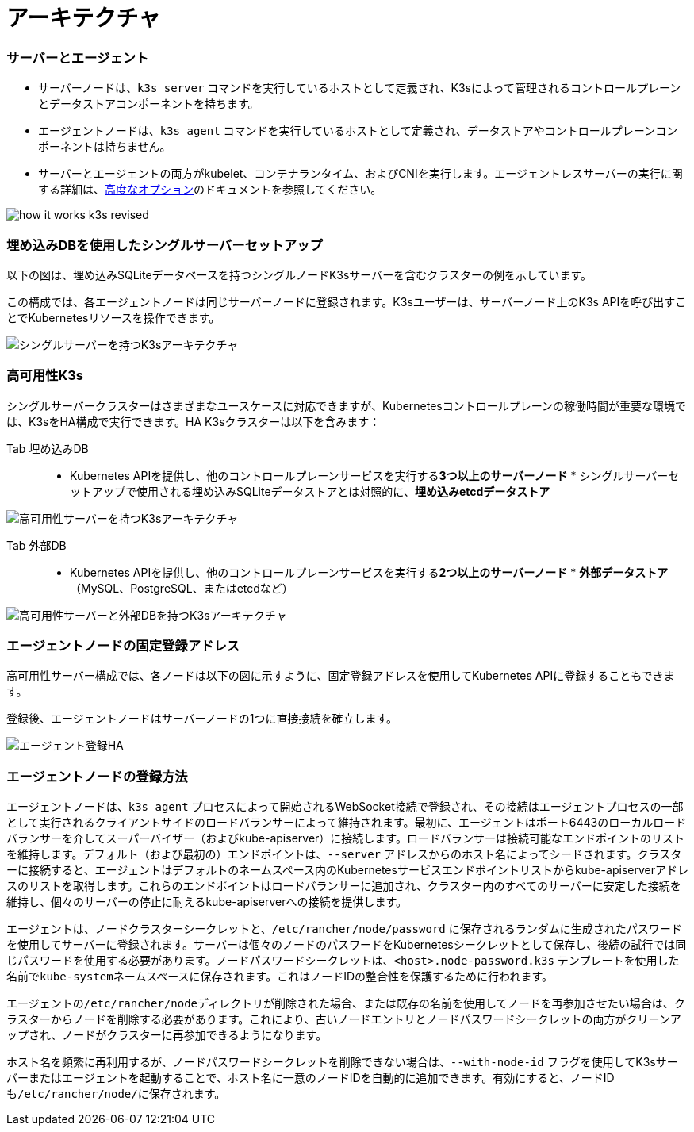 = アーキテクチャ

=== サーバーとエージェント

* サーバーノードは、`k3s server` コマンドを実行しているホストとして定義され、K3sによって管理されるコントロールプレーンとデータストアコンポーネントを持ちます。
* エージェントノードは、`k3s agent` コマンドを実行しているホストとして定義され、データストアやコントロールプレーンコンポーネントは持ちません。
* サーバーとエージェントの両方がkubelet、コンテナランタイム、およびCNIを実行します。エージェントレスサーバーの実行に関する詳細は、xref:./advanced.adoc#_running-agentless-servers-experimental[高度なオプション]のドキュメントを参照してください。

image:how-it-works-k3s-revised.svg[]

=== 埋め込みDBを使用したシングルサーバーセットアップ

以下の図は、埋め込みSQLiteデータベースを持つシングルノードK3sサーバーを含むクラスターの例を示しています。

この構成では、各エージェントノードは同じサーバーノードに登録されます。K3sユーザーは、サーバーノード上のK3s APIを呼び出すことでKubernetesリソースを操作できます。

image:k3s-architecture-single-server.svg[シングルサーバーを持つK3sアーキテクチャ]

=== 高可用性K3s

シングルサーバークラスターはさまざまなユースケースに対応できますが、Kubernetesコントロールプレーンの稼働時間が重要な環境では、K3sをHA構成で実行できます。HA K3sクラスターは以下を含みます：

[tabs]
======
Tab 埋め込みDB::
+
* Kubernetes APIを提供し、他のコントロールプレーンサービスを実行する**3つ以上のサーバーノード** * シングルサーバーセットアップで使用される埋め込みSQLiteデータストアとは対照的に、**埋め込みetcdデータストア** 

image:k3s-architecture-ha-embedded.svg[高可用性サーバーを持つK3sアーキテクチャ]

Tab 外部DB::
+
* Kubernetes APIを提供し、他のコントロールプレーンサービスを実行する**2つ以上のサーバーノード** * **外部データストア**（MySQL、PostgreSQL、またはetcdなど） 

image:k3s-architecture-ha-external.svg[高可用性サーバーと外部DBを持つK3sアーキテクチャ]
======

=== エージェントノードの固定登録アドレス

高可用性サーバー構成では、各ノードは以下の図に示すように、固定登録アドレスを使用してKubernetes APIに登録することもできます。

登録後、エージェントノードはサーバーノードの1つに直接接続を確立します。

image:k3s-production-setup.svg[エージェント登録HA]

=== エージェントノードの登録方法

エージェントノードは、`k3s agent` プロセスによって開始されるWebSocket接続で登録され、その接続はエージェントプロセスの一部として実行されるクライアントサイドのロードバランサーによって維持されます。最初に、エージェントはポート6443のローカルロードバランサーを介してスーパーバイザー（およびkube-apiserver）に接続します。ロードバランサーは接続可能なエンドポイントのリストを維持します。デフォルト（および最初の）エンドポイントは、`--server` アドレスからのホスト名によってシードされます。クラスターに接続すると、エージェントはデフォルトのネームスペース内のKubernetesサービスエンドポイントリストからkube-apiserverアドレスのリストを取得します。これらのエンドポイントはロードバランサーに追加され、クラスター内のすべてのサーバーに安定した接続を維持し、個々のサーバーの停止に耐えるkube-apiserverへの接続を提供します。

エージェントは、ノードクラスターシークレットと、`/etc/rancher/node/password` に保存されるランダムに生成されたパスワードを使用してサーバーに登録されます。サーバーは個々のノードのパスワードをKubernetesシークレットとして保存し、後続の試行では同じパスワードを使用する必要があります。ノードパスワードシークレットは、`<host>.node-password.k3s` テンプレートを使用した名前で``kube-system``ネームスペースに保存されます。これはノードIDの整合性を保護するために行われます。

エージェントの``/etc/rancher/node``ディレクトリが削除された場合、または既存の名前を使用してノードを再参加させたい場合は、クラスターからノードを削除する必要があります。これにより、古いノードエントリとノードパスワードシークレットの両方がクリーンアップされ、ノードがクラスターに再参加できるようになります。

ホスト名を頻繁に再利用するが、ノードパスワードシークレットを削除できない場合は、`--with-node-id` フラグを使用してK3sサーバーまたはエージェントを起動することで、ホスト名に一意のノードIDを自動的に追加できます。有効にすると、ノードIDも``/etc/rancher/node/``に保存されます。
